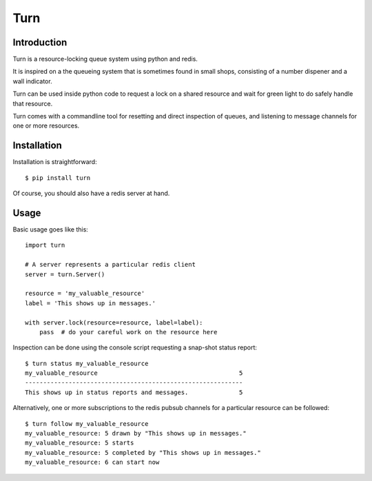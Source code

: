Turn
====

Introduction
------------
Turn is a resource-locking queue system using python and redis.

It is inspired on a the queueing system that is sometimes found in small
shops, consisting of a number dispener and a wall indicator.

Turn can be used inside python code to request a lock on a shared resource
and wait for green light to do safely handle that resource.

Turn comes with a commandline tool for resetting and direct inspection
of queues, and listening to message channels for one or more resources.

Installation
------------

Installation is straightforward::

    $ pip install turn

Of course, you should also have a redis server at hand.

Usage
-----

Basic usage goes like this::

    import turn

    # A server represents a particular redis client
    server = turn.Server()

    resource = 'my_valuable_resource'
    label = 'This shows up in messages.'

    with server.lock(resource=resource, label=label):
        pass  # do your careful work on the resource here

Inspection can be done using the console script requesting a snap-shot
status report::

    $ turn status my_valuable_resource
    my_valuable_resource                                       5
    ------------------------------------------------------------
    This shows up in status reports and messages.              5

Alternatively, one or more subscriptions to the redis pubsub channels
for a particular resource can be followed::

    $ turn follow my_valuable_resource
    my_valuable_resource: 5 drawn by "This shows up in messages."
    my_valuable_resource: 5 starts
    my_valuable_resource: 5 completed by "This shows up in messages."
    my_valuable_resource: 6 can start now
